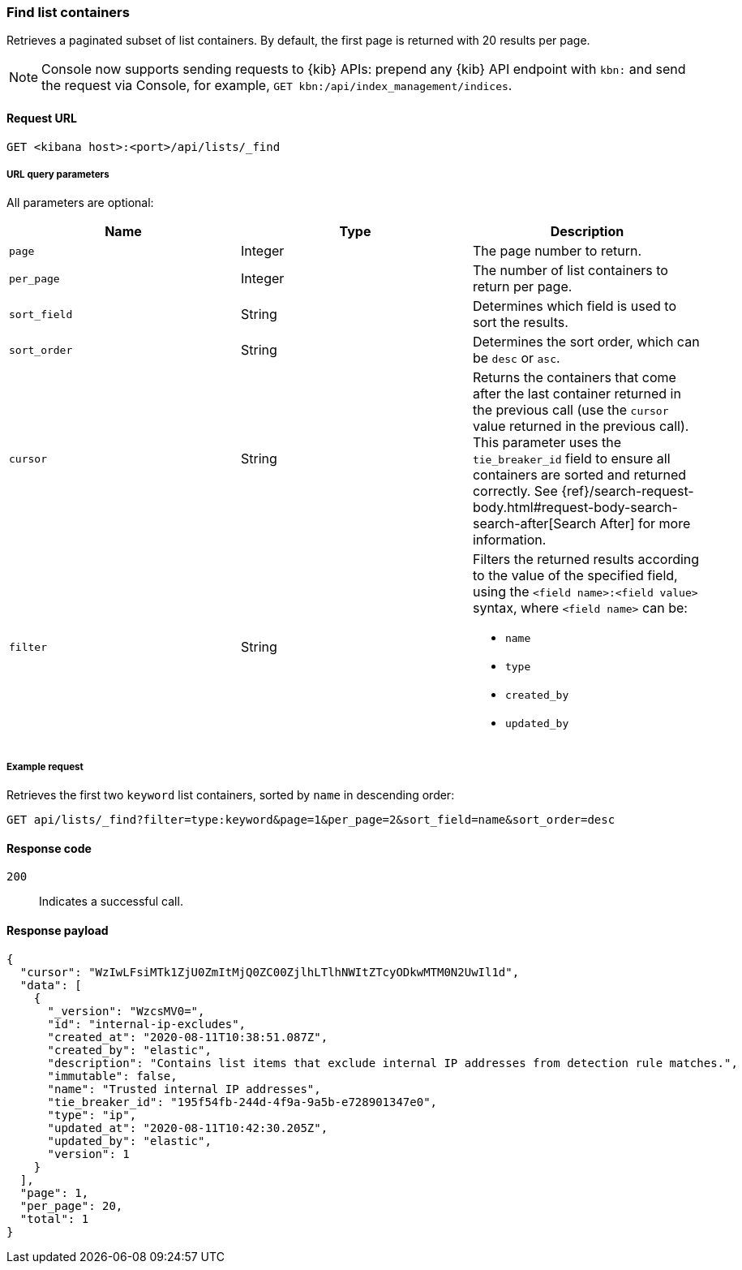 [[lists-api-find-list-containers]]
=== Find list containers

Retrieves a paginated subset of list containers. By default, the first page is
returned with 20 results per page.

NOTE: Console now supports sending requests to {kib} APIs: prepend any {kib} API endpoint with `kbn:` and send the request via Console, for example, `GET kbn:/api/index_management/indices`.

==== Request URL

`GET <kibana host>:<port>/api/lists/_find`

===== URL query parameters

All parameters are optional:

[width="100%",options="header"]
|==============================================
|Name |Type |Description

|`page` |Integer |The page number to return.

|`per_page` |Integer |The number of list containers to return per page.

|`sort_field` |String |Determines which field is used to sort the results.

|`sort_order` |String |Determines the sort order, which can be `desc` or `asc`.

|`cursor` |String |Returns the containers that come after the last container
returned in the previous call (use the `cursor` value returned in the previous
call). This parameter uses the `tie_breaker_id` field to ensure all containers
are sorted and returned correctly.
See {ref}/search-request-body.html#request-body-search-search-after[Search After] for more information.

|`filter` |String a|Filters the returned results according to the value of the
specified field, using the `<field name>:<field value>` syntax, where
`<field name>` can be:

* `name`
* `type`
* `created_by`
* `updated_by`

|==============================================

===== Example request

Retrieves the first two `keyword` list containers, sorted by `name` in
descending order:

[source,console]
--------------------------------------------------
GET api/lists/_find?filter=type:keyword&page=1&per_page=2&sort_field=name&sort_order=desc
--------------------------------------------------
// KIBANA

==== Response code

`200`::
    Indicates a successful call.

==== Response payload

[source,json]
--------------------------------------------------
{
  "cursor": "WzIwLFsiMTk1ZjU0ZmItMjQ0ZC00ZjlhLTlhNWItZTcyODkwMTM0N2UwIl1d",
  "data": [
    {
      "_version": "WzcsMV0=",
      "id": "internal-ip-excludes",
      "created_at": "2020-08-11T10:38:51.087Z",
      "created_by": "elastic",
      "description": "Contains list items that exclude internal IP addresses from detection rule matches.",
      "immutable": false,
      "name": "Trusted internal IP addresses",
      "tie_breaker_id": "195f54fb-244d-4f9a-9a5b-e728901347e0",
      "type": "ip",
      "updated_at": "2020-08-11T10:42:30.205Z",
      "updated_by": "elastic",
      "version": 1
    }
  ],
  "page": 1,
  "per_page": 20,
  "total": 1
}
--------------------------------------------------
